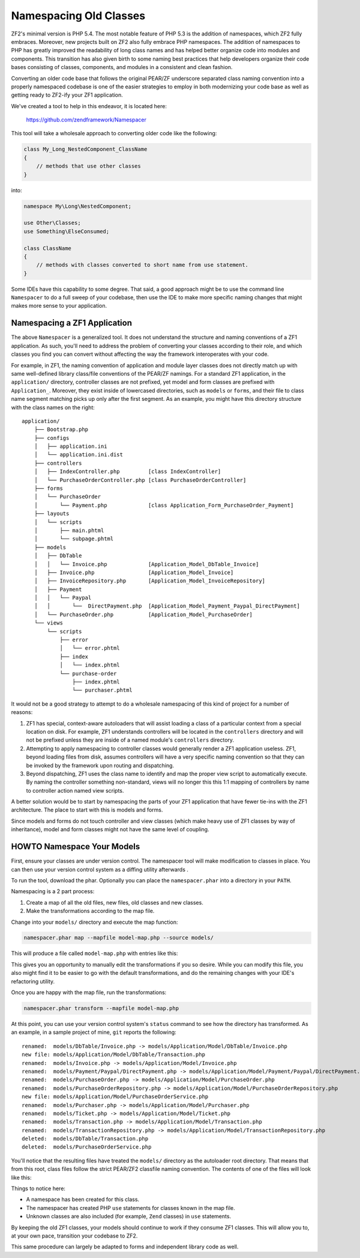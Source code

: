 .. _migration.namespacing-old-classes:

Namespacing Old Classes
=======================

ZF2's minimal version is PHP 5.4.  The most notable feature of PHP 5.3 is
the addition of namespaces, which ZF2 fully embraces.  Moreover, new projects
built on ZF2 also fully embrace PHP namespaces.  The addition of namespaces
to PHP has greatly improved the readability of long class names and 
has helped better organize code into modules and components.  This transition
has also given birth to some naming best practices that help developers organize
their code bases consisting of classes, components, and modules in a consistent
and clean fashion.

Converting an older code base that follows the original PEAR/ZF underscore
separated class naming convention into a properly namespaced codebase is one
of the easier strategies to employ in both modernizing your code base as well
as getting ready to ZF2-ify your ZF1 application.

We've created a tool to help in this endeavor, it is located here:

    https://github.com/zendframework/Namespacer
    
This tool will take a wholesale approach to converting older code like the
following:

.. code-block:: php

    class My_Long_NestedComponent_ClassName 
    {
        // methods that use other classes
    }

into:

.. code-block:: php

    namespace My\Long\NestedComponent;
    
    use Other\Classes;
    use Something\ElseConsumed;
    
    class ClassName 
    {
        // methods with classes converted to short name from use statement.
    }

Some IDEs have this capability to some degree.  That said, a good approach might
be to use the command line ``Namespacer`` to do a full sweep of your codebase,
then use the IDE to make more specific naming changes that might makes more
sense to your application.

.. _namespacing-zf1-applications:

Namespacing a ZF1 Application
-----------------------------

The above ``Namespacer`` is a generalized tool.  It does not understand the
structure and naming conventions of a ZF1 application.  As such, you'll need to
address the problem of converting your classes according to their role, and
which classes you find you can convert without affecting the way the framework
interoperates with your code.

For example, in ZF1, the naming convention of application and module layer classes
does not directly match up with same well-defined library class/file conventions of
the PEAR/ZF namings.  For a standard ZF1 application, in the ``application/`` directory,
controller classes are not prefixed, yet model and form classes are prefixed with
``Application_``.  Moreover, they exist inside of lowercased directories, such as
``models`` or ``forms``, and their file to class name segment matching picks up only
after the first segment.  As an example, you might have this directory structure
with the class names on the right:

::

    application/
        ├── Bootstrap.php
        ├── configs
        │   ├── application.ini
        │   └── application.ini.dist
        ├── controllers
        │   ├── IndexController.php         [class IndexController]
        │   └── PurchaseOrderController.php [class PurchaseOrderController]
        ├── forms
        │   └── PurchaseOrder
        │       └── Payment.php             [class Application_Form_PurchaseOrder_Payment]
        ├── layouts
        │   └── scripts
        │       ├── main.phtml
        │       └── subpage.phtml
        ├── models
        │   ├── DbTable
        │   │   └── Invoice.php             [Application_Model_DbTable_Invoice]
        │   ├── Invoice.php                 [Application_Model_Invoice]
        │   ├── InvoiceRepository.php       [Application_Model_InvoiceRepository]
        │   ├── Payment                     
        │   │   └── Paypal
        │   │       └──  DirectPayment.php  [Application_Model_Payment_Paypal_DirectPayment]
        │   └── PurchaseOrder.php           [Application_Model_PurchaseOrder]
        └── views
            └── scripts
                ├── error
                │   └── error.phtml
                ├── index
                │   └── index.phtml
                └── purchase-order
                    ├── index.phtml
                    └── purchaser.phtml

It would not be a good strategy to attempt to do a wholesale namespacing of this kind
of project for a number of reasons:

#. ZF1 has special, context-aware autoloaders that will assist loading a class of
   a particular context from a special location on disk.  For example, ZF1
   understands controllers will be located in the ``controllers`` directory and
   will not be prefixed unless they are inside of a named module's
   ``controllers`` directory.
  
#. Attempting to apply namespacing to controller classes would generally render
   a ZF1 application useless.  ZF1, beyond loading files from disk, assumes
   controllers will have a very specific naming convention so that they can be
   invoked by the framework upon routing and dispatching.
  
#. Beyond dispatching, ZF1 uses the class name to identify and map the proper view
   script to automatically execute.  By naming the controller something non-standard,
   views will no longer this this 1:1 mapping of controllers by name to controller action
   named view scripts.
  
A better solution would be to start by namespacing the parts of your ZF1 application that
have fewer tie-ins with the ZF1 architecture.  The place to start with this is models
and forms.

Since models and forms do not touch controller and view classes (which make heavy use
of ZF1 classes by way of inheritance), model and form classes might not have the same
level of coupling.

.. _namespacing-models:

HOWTO Namespace Your Models
---------------------------

First, ensure your classes are under version control. The namespacer tool will
make modification to classes in place. You can then use your version control
system as a diffing utility afterwards .

To run the tool, download the phar.  Optionally you can place the
``namespacer.phar`` into a directory in your ``PATH``.

Namespacing is a 2 part process:

#. Create a map of all the old files, new files, old classes and new classes.
#. Make the transformations according to the map file.

Change into your ``models/`` directory and execute the map function:

.. code-block:: bash

    namespacer.phar map --mapfile model-map.php --source models/

This will produce a file called ``model-map.php`` with entries like this:

.. code-block:: php
    :linenos:

    <?php return array (
        array (
          'root_directory' => '/realpath/to/project/application/models',
          'original_class' => 'Application_Model_Invoice',
          'original_file' => '/realpath/to/project/application/models/Invoice.php',
          'new_namespace' => 'Application\\Model',
          'new_class' => 'Invoice',
          'new_file' => '/realpath/to/project/application/models/Application/Model/Invoice.php',
        ),
        ...
    );

This gives you an opportunity to manually edit the transformations if you so desire.
While you can modify this file, you also might find it to be easier to go with the default
transformations, and do the remaining changes with your IDE's refactoring utility.

Once you are happy with the map file, run the transformations:

.. code-block:: bash

    namespacer.phar transform --mapfile model-map.php
    
At this point, you can use your version control system's ``status`` command to
see how the directory has transformed. As an example, in a sample project of
mine, ``git`` reports the following:

::

    renamed:  models/DbTable/Invoice.php -> models/Application/Model/DbTable/Invoice.php
    new file: models/Application/Model/DbTable/Transaction.php
    renamed:  models/Invoice.php -> models/Application/Model/Invoice.php
    renamed:  models/Payment/Paypal/DirectPayment.php -> models/Application/Model/Payment/Paypal/DirectPayment.php
    renamed:  models/PurchaseOrder.php -> models/Application/Model/PurchaseOrder.php
    renamed:  models/PurchaseOrderRepository.php -> models/Application/Model/PurchaseOrderRepository.php
    new file: models/Application/Model/PurchaseOrderService.php
    renamed:  models/Purchaser.php -> models/Application/Model/Purchaser.php
    renamed:  models/Ticket.php -> models/Application/Model/Ticket.php
    renamed:  models/Transaction.php -> models/Application/Model/Transaction.php
    renamed:  models/TransactionRepository.php -> models/Application/Model/TransactionRepository.php
    deleted:  models/DbTable/Transaction.php
    deleted:  models/PurchaseOrderService.php
    
You'll notice that the resulting files have treated the ``models/`` directory as the autoloader root
directory.  That means that from this root, class files follow the strict PEAR/ZF2 classfile
naming convention.  The contents of one of the files will look like this:

.. code-block:: php
    :linenos:

    namespace Application\Model;

    use Application\Model\PurchaseOrder;
    use Application\Model\Transaction;
    use Zend_Filter_Alnum;

    class Invoice
    {

        protected $tickets;
        protected $transaction;
    
        ...
    }
    
Things to notice here:

- A namespace has been created for this class.
- The namespacer has created PHP ``use`` statements for classes known in the map file.
- Unknown classes are also included (for example, ``Zend`` classes) in ``use``
  statements.
    
By keeping the old ZF1 classes, your models should continue to work if they
consume ZF1 classes.  This will allow you to, at your own pace, transition your
codebase to ZF2.

This same procedure can largely be adapted to forms and independent library
code as well.
